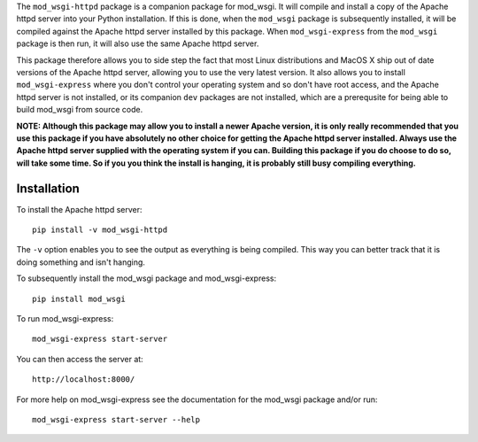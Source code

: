 The ``mod_wsgi-httpd`` package is a companion package for mod_wsgi. It will
compile and install a copy of the Apache httpd server into your Python
installation. If this is done, when the ``mod_wsgi`` package is
subsequently installed, it will be compiled against the Apache httpd server
installed by this package. When ``mod_wsgi-express`` from the ``mod_wsgi``
package is then run, it will also use the same Apache httpd server.

This package therefore allows you to side step the fact that most Linux
distributions and MacOS X ship out of date versions of the Apache httpd
server, allowing you to use the very latest version. It also allows you to
install ``mod_wsgi-express`` where you don't control your operating system
and so don't have root access, and the Apache httpd server is not
installed, or its companion ``dev`` packages are not installed, which are a
prerequsite for being able to build mod_wsgi from source code.

**NOTE: Although this package may allow you to install a newer Apache
version, it is only really recommended that you use this package if you
have absolutely no other choice for getting the Apache httpd server
installed. Always use the Apache httpd server supplied with the operating
system if you can. Building this package if you do choose to do so, will
take some time. So if you you think the install is hanging, it is probably
still busy compiling everything.**

Installation
------------

To install the Apache httpd server::

    pip install -v mod_wsgi-httpd

The ``-v`` option enables you to see the output as everything is being
compiled. This way you can better track that it is doing something and
isn't hanging.

To subsequently install the mod_wsgi package and mod_wsgi-express::

    pip install mod_wsgi

To run mod_wsgi-express::

    mod_wsgi-express start-server

You can then access the server at::

    http://localhost:8000/

For more help on mod_wsgi-express see the documentation for the mod_wsgi
package and/or run::

    mod_wsgi-express start-server --help
